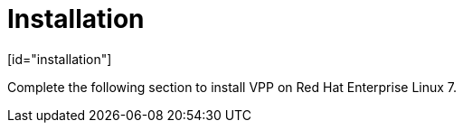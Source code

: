 = Installation
[id="installation"]

Complete the following section to install VPP on Red Hat Enterprise Linux 7.

